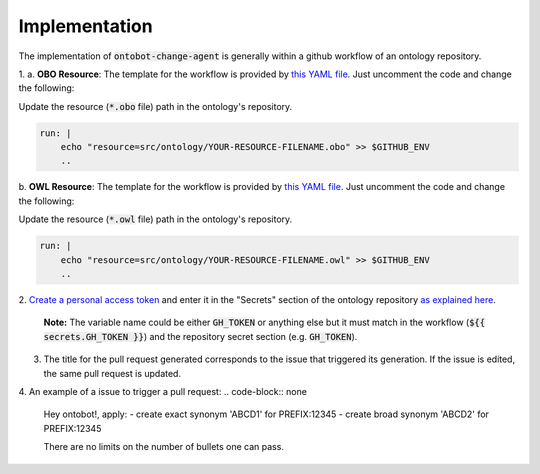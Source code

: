 Implementation
===============

The implementation of :code:`ontobot-change-agent` is generally within a github workflow of an ontology 
repository.

1.
a. **OBO Resource**: The template for the workflow is provided by `this YAML file <https://github.com/hrshdhgd/ontobot-change-agent/blob/main/.github/workflows/new-pr.yml>`_.
Just uncomment the code and change the following:

Update the resource (:code:`*.obo` file) path in the ontology's repository.

.. code-block:: shell

    run: |
        echo "resource=src/ontology/YOUR-RESOURCE-FILENAME.obo" >> $GITHUB_ENV
        ..

b. **OWL Resource**: The template for the workflow is provided by `this YAML file <https://github.com/hrshdhgd/ontobot-change-agent/blob/main/.github/workflows/new-pr-java.yml>`_.
Just uncomment the code and change the following:

Update the resource (:code:`*.owl` file) path in the ontology's repository.

.. code-block:: shell

    run: |
        echo "resource=src/ontology/YOUR-RESOURCE-FILENAME.owl" >> $GITHUB_ENV
        ..
2. `Create a personal access token <https://docs.github.com/en/enterprise-server@3.4/authentication/keeping-your-account-and-data-secure/creating-a-personal-access-token>`_ 
and enter it in the "Secrets" section of the ontology repository `as explained here <https://docs.github.com/en/actions/security-guides/encrypted-secrets>`_.
    **Note:** The variable name could be either :code:`GH_TOKEN` or anything else but it must match
    in the workflow (:code:`${{ secrets.GH_TOKEN }}`) and the repository secret section (e.g. :code:`GH_TOKEN`).

3. The title for the pull request generated corresponds to the issue that triggered its generation. If the issue is edited, the same pull request is updated.

4. An example of a issue to trigger a pull request:
.. code-block:: none

    Hey ontobot!, apply:
    - create exact synonym 'ABCD1' for PREFIX:12345
    - create broad synonym 'ABCD2' for PREFIX:12345
    
    There are no limits on the number of bullets one can pass.